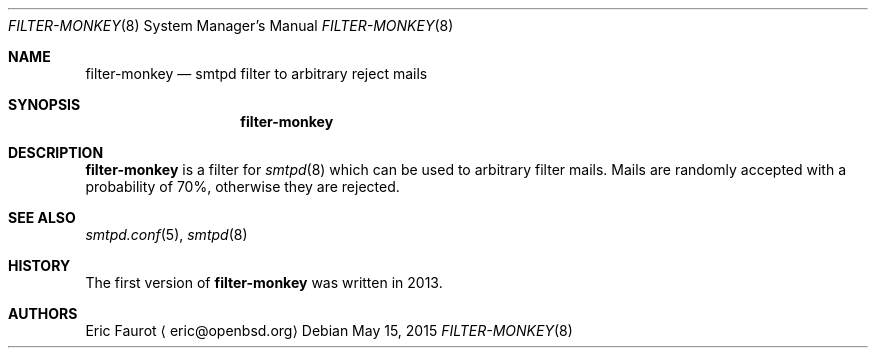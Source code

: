 .\"	$OpenBSD: $
.\"
.\" Copyright (c) 2015, Joerg Jung <jung@openbsd.org>
.\"
.\" Permission to use, copy, modify, and distribute this software for any
.\" purpose with or without fee is hereby granted, provided that the above
.\" copyright notice and this permission notice appear in all copies.
.\"
.\" THE SOFTWARE IS PROVIDED "AS IS" AND THE AUTHOR DISCLAIMS ALL WARRANTIES
.\" WITH REGARD TO THIS SOFTWARE INCLUDING ALL IMPLIED WARRANTIES OF
.\" MERCHANTABILITY AND FITNESS. IN NO EVENT SHALL THE AUTHOR BE LIABLE FOR
.\" ANY SPECIAL, DIRECT, INDIRECT, OR CONSEQUENTIAL DAMAGES OR ANY DAMAGES
.\" WHATSOEVER RESULTING FROM LOSS OF USE, DATA OR PROFITS, WHETHER IN AN
.\" ACTION OF CONTRACT, NEGLIGENCE OR OTHER TORTIOUS ACTION, ARISING OUT OF
.\" OR IN CONNECTION WITH THE USE OR PERFORMANCE OF THIS SOFTWARE.
.\"
.Dd $Mdocdate: May 15 2015 $
.Dt FILTER-MONKEY 8
.Os
.Sh NAME
.Nm filter-monkey
.Nd smtpd filter to arbitrary reject mails
.Sh SYNOPSIS
.Nm
.Sh DESCRIPTION
.Nm
is a filter for
.Xr smtpd 8
which can be used to arbitrary filter mails.
Mails are randomly accepted with a probability of 70%, otherwise they
are rejected.
.Sh SEE ALSO
.Xr smtpd.conf 5 ,
.Xr smtpd 8
.Sh HISTORY
The first version of
.Nm
was written in 2013.
.Sh AUTHORS
Eric Faurot
.Aq eric@openbsd.org
